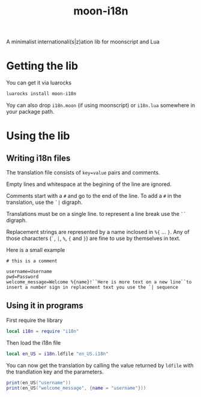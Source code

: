 #+title: moon-i18n

A minimalist internationali(s|z)ation lib for moonscript and Lua

* Getting the lib

You can get it via luarocks
#+begin_src sh
luarocks install moon-i18n
#+end_src

Yoy can also drop ~i18n.moon~ (if using moonscript) or ~i18n.lua~ somewhere in your package
path.

* Using the lib
** Writing i18n files
The translation file consists of ~key=value~ pairs and comments.

Empty lines and whitespace at the begining of the line are ignored.

Comments start with a ~#~ and go to the end of the line. To add a ~#~ in the
translation, use the ~`|~ digraph.

Translations must be on a single line. to represent a line break use the ~``~
digraph.

Replacement strings are represented by a name inclosed in ~%{~ ... ~}~.
Any of those characters (~`~, ~|~, ~%~, ~{~ and ~}~) are fine to use by themselves in text.

Here is a small example
#+begin_src
# this is a comment

username=Username
pwd=Password
welcome_message=Welcome %{name}!``Here is more text on a new line``to insert a number sign in replacement text you use the `| sequence
#+end_src

** Using it in programs
First require the library

#+begin_src lua
local i18n = require "i18n"
#+end_src

Then load the i18n file

#+begin_src lua
local en_US = i18n.ldfile "en_US.i18n"
#+end_src

You can now get the translation by calling the value returned by ~ldfile~ with
the trandlation key and the parameters.

#+begin_src lua
print(en_US("username"))
print(en_US("welcome_message", {name = "username"}))
#+end_src

